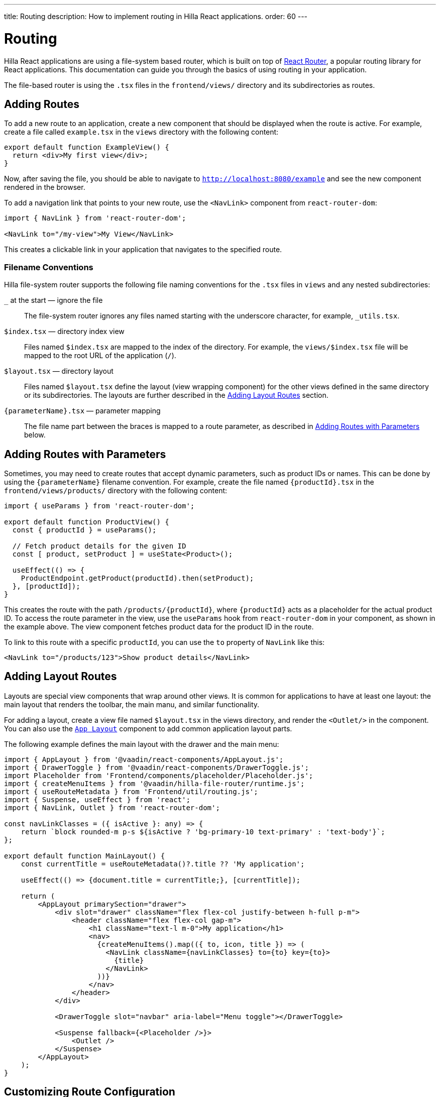 ---
title: Routing
description: How to implement routing in Hilla React applications.
order: 60
---

= Routing

Hilla React applications are using a file-system based router, which is built on top of https://reactrouter.com/en/main[React Router], a popular routing library for React applications. This documentation can guide you through the basics of using routing in your application.

The file-based router is using the `.tsx` files in the `frontend/views/` directory and its subdirectories as routes.


== Adding Routes

To add a new route to an application, create a new component that should be displayed when the route is active. For example, create a file called [filename]`example.tsx` in the `views` directory with the following content:

[source,tsx]
----
export default function ExampleView() {
  return <div>My first view</div>;
}
----

Now, after saving the file, you should be able to navigate to `http://localhost:8080/example` and see the new component rendered in the browser.

To add a navigation link that points to your new route, use the `<NavLink>` component from `react-router-dom`:

[source,tsx]
----
import { NavLink } from 'react-router-dom';

<NavLink to="/my-view">My View</NavLink>
----

This creates a clickable link in your application that navigates to the specified route.


=== Filename Conventions

Hilla file-system router supports the following file naming conventions for the `.tsx` files in `views` and any nested subdirectories:

`_` at the start — ignore the file::
  The file-system router ignores any files named starting with the underscore character, for example, `_utils.tsx`.
`$index.tsx` — directory index view::
  Files named `$index.tsx` are mapped to the index of the directory. For example, the `views/$index.tsx` file will be mapped to the root URL of the application (`/`).
`$layout.tsx` — directory layout::
  Files named `$layout.tsx` define the layout (view wrapping component) for the other views defined in the same directory or its subdirectories. The layouts are further described in the <<Adding Layout Routes>> section.
`{parameterName}.tsx` — parameter mapping::
  The file name part between the braces is mapped to a route parameter, as described in <<Adding Routes with Parameters>> below.

== Adding Routes with Parameters

Sometimes, you may need to create routes that accept dynamic parameters, such as product IDs or names. This can be done by using the `{parameterName}` filename convention. For example, create the file named `{productId}.tsx` in the `frontend/views/products/` directory with the following content:

[source,tsx]
----
import { useParams } from 'react-router-dom';

export default function ProductView() {
  const { productId } = useParams();

  // Fetch product details for the given ID
  const [ product, setProduct ] = useState<Product>();

  useEffect(() => {
    ProductEndpoint.getProduct(productId).then(setProduct);
  }, [productId]);
}
----

This creates the route with the path `/products/{productId}`, where `{productId}` acts as a placeholder for the actual product ID. To access the route parameter in the view, use the `useParams` hook from `react-router-dom` in your component, as shown in the example above. The view component fetches product data for the product ID in the route.

To link to this route with a specific `productId`, you can use the `to` property of `NavLink` like this:

[source,tsx]
----
<NavLink to="/products/123">Show product details</NavLink>
----


== Adding Layout Routes

Layouts are special view components that wrap around other views. It is common for applications to have at least one layout: the main layout that renders the toolbar, the main manu, and similar functionality.

For adding a layout, create a view file named `$layout.tsx` in the views directory, and render the `<Outlet/>` in the component. You can also use the <<../../../components/app-layout,`App Layout`>> component to add common application layout parts.

The following example defines the main layout with the drawer and the main menu:

[source,tsx]
----
import { AppLayout } from '@vaadin/react-components/AppLayout.js';
import { DrawerToggle } from '@vaadin/react-components/DrawerToggle.js';
import Placeholder from 'Frontend/components/placeholder/Placeholder.js';
import { createMenuItems } from '@vaadin/hilla-file-router/runtime.js';
import { useRouteMetadata } from 'Frontend/util/routing.js';
import { Suspense, useEffect } from 'react';
import { NavLink, Outlet } from 'react-router-dom';

const navLinkClasses = ({ isActive }: any) => {
    return `block rounded-m p-s ${isActive ? 'bg-primary-10 text-primary' : 'text-body'}`;
};

export default function MainLayout() {
    const currentTitle = useRouteMetadata()?.title ?? 'My application';

    useEffect(() => {document.title = currentTitle;}, [currentTitle]);

    return (
        <AppLayout primarySection="drawer">
            <div slot="drawer" className="flex flex-col justify-between h-full p-m">
                <header className="flex flex-col gap-m">
                    <h1 className="text-l m-0">My application</h1>
                    <nav>
                      {createMenuItems().map(({ to, icon, title }) => (
                        <NavLink className={navLinkClasses} to={to} key={to}>
                          {title}
                        </NavLink>
                      ))}
                    </nav>
                </header>
            </div>

            <DrawerToggle slot="navbar" aria-label="Menu toggle"></DrawerToggle>

            <Suspense fallback={<Placeholder />}>
                <Outlet />
            </Suspense>
        </AppLayout>
    );
}
----

== Customizing Route Configuration

In some cases, you may want to customize the configuration of a route on top of what is inferred from the file. By customizing a route you can, for example, set a page title, a menu link title and icon, or override the route path.

To customize the route to a route, in your view `.tsx` file, export an object named `config` of `ViewConfig` type:

[source,tsx]
.`frontend/views/about.tsx`
----
import { ViewConfig } from "@vaadin/hilla-file-router/types.js";

export default fuction AboutView() {
  return (
    /* ... */
  );
}

export const config: ViewConfig = {
  title: "About Us",
};
----

In this example, a page title is added to the example route.

To access this metadata from within a component, you can use the `useMatches` hook from `react-router-dom`. In the following example, the page title is used to display it in the header of the main layout:

[source,tsx]
----
import { useMatches } from "react-router-dom";

export default function MainLayout() {
  const matches = useMatches();
  const currentHandle = matches[matches.length - 1]?.handle as any;
  const pageTitle = currentHandle?.title ?? 'My App';

  return (
    <AppLayout primarySection="drawer">
      <header slot="drawer">
        <h1 className="text-l m-0">{pageTitle}</h1>
        ...
      </header>
      ...
    </AppLayout>
  );
}
----

Now, when the `/about` route is active, the title `About us` is displayed in the header.

.Helper hook
[NOTE]
====
Hilla starter applications provide a helper hook that simplifies accessing route metadata:

[source,ts]
----
import { useRouteMetadata } from "Frontend/util/routing";

const metadata = useRouteMetadata();
const title = metadata.title ?? "My App";
----
====

== Programmatic Navigation

In some cases, you may need to navigate programmatically between routes. For example, this may be needed in response to user interactions or application logic. For this you can use the `useNavigate` hook from `react-router-dom`. It provides a function that allows you to navigate to a specific route when called. Additionally, it offers options to control the navigation behavior, such as pushing to the history stack or replacing the current entry.

For example, after saving a product, you might want to navigate back to the product list:

[source,tsx]
----
import { useNavigate } from 'react-router-dom';

function ProductDetailView() {
  const navigate = useNavigate();

  const handleSave = async () => {
    await ProductEndpoint.save(product);
    navigate('/products');
  };

  return (
    <div>
      ...
      <button onClick={handleSave}>Save</button>
    </div>
  );
}
----

By default, this pushes a new entry to the browser's navigation history. If you want to replace the current entry instead, you can pass `{ replace: true }` as the second argument like so:

[source,tsx]
----
navigate('/products', { replace: true });
----


== Adding an Error Page

Adding a custom error page to an application is essential for handling situations in which no other route matches the requested URL. This allows you to provide helpful feedback to the user, for example, by communicating the problem or providing links to other pages.

To add an error page (e.g., for 404 not found), create a new route view file for your error page (e.g., `error.tsx`), set the route config to use a wildcard route, and exclude the route from the menu:

[source,tsx]
.`frontend/views/error.tsx`
----
export default function ErrorView() {
  return <div>Page not found</div>;
}

export const config: ViewConfig = {
  route: '*',
  menu: {
    exclude: true,
  },
};
----

This route matches any unknown routes and display the error page.

Customize the `ErrorView` component to provide helpful information to the user.

Now, your application is equipped with an error page that'll be shown when no other route matches a requested URL.


== Further Information

For more information about using React Router, refer to the official documentation:

- https://reactrouter.com/en/main[Homepage]
- https://reactrouter.com/en/main/start/tutorial[Tutorials]
- https://reactrouter.com/en/main/start/examples[Examples]
